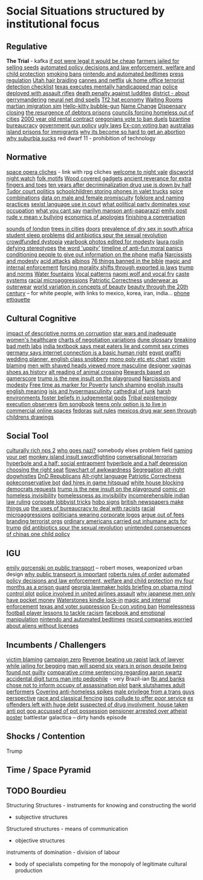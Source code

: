 * Social Situations structured by institutional focus
** Regulative
   *The Trial* - kafka
   [[https://boingboing.net/2012/11/12/if-pot-were-truly-legal-high.html?utm_source=feedburner&utm_medium=feed&utm_campaign=Feed%3A+boingboing%2FiBag+%28Boing+Boing%29][if pot were legal it would be cheap]]
   [[https://www.techdirt.com/articles/20170103/05344436390/tanzanian-farmers-face-12-years-prison-selling-seeds-as-theyve-done-generations.shtml][farmers jailed for selling seeds]]
   [[http://www.slate.com/articles/technology/future_tense/2015/04/the_dangers_of_letting_algorithms_enforce_policy.single.html][automated policy decisions and law enforcement, welfare and child protection]]
   [[http://thebaffler.com/salvos/off-our-butts-thunderstorm][smoking bans]]
   [[https://games.slashdot.org/story/12/12/07/231203/nintendo-puts-a-bedtime-on-wii-u-content-in-europe][nintendo and automated bedtimes]]
   [[https://boingboing.net/2013/03/19/more-on-the-impact-of-uk-press.html?utm_source=feedburner&utm_medium=feed&utm_campaign=Feed%3A+boingboing%2FiBag+%28Boing+Boing%29][press regulation]]
   [[https://www.techdirt.com/articles/20120627/00031719500/why-you-cant-braid-someones-hair-utah-money-without-first-paying-16k.shtml][Utah hair braiding]]
   [[http://www.slate.com/blogs/browbeat/2017/05/10/going_after_netflix_cannes_bans_streaming_only_movies_from_competition_slots.html][cannes and netflix]]
   [[https://boingboing.net/2014/05/27/uk-home-offices-terrorist-de.html][uk home office terrorist detection checklist]]
   [[https://boingboing.net/2012/08/08/texas-executes-mentally-handic.html?utm_source=feedburner&utm_medium=feed&utm_campaign=Feed%3A+boingboing%2FiBag+%28Boing+Boing%29][texas executes mentally handicapped man]]
   [[https://www.techdirt.com/articles/20121217/16231921411/police-chief-deploys-officers-with-assault-rifles-to-stop-id-everyone-says-local-crime-stats-give-him-probable-cause.shtml][police deployed with assault rifles]]
   [[https://www.wired.com/2012/02/feb-27-1812-rage-rage-against-the-industrial-age/][death penalty against luddites]]
   [[https://twitter.com/molleindustria/status/862679577138802690][district - about gerrymandering]]
   [[http://lewisandquark.tumblr.com/post/159363915392/new-dd-magic-spells-designed-by-neural-network][neural net dnd spells]]
   [[https://kotaku.com/5918761/valves-hat-based-economy-now-has-its-own-hat-based-economist][Tf2 hat economy]]
   [[http://rubinmuseum.org/events/event/waiting-rooms-04-23-2016][Waiting Rooms]]
   [[https://boingboing.net/2017/02/02/martian-immigration-nightmare.html?utm_content=buffer7c4b9&utm_medium=social&utm_source=facebook.com&utm_campaign=buffer][martian imigration sim]]
   [[https://boingboing.net/2013/01/21/pennsylvania-kindergartener-us.html?utm_source=feedburner&utm_medium=feed&utm_campaign=Feed%3A+boingboing%2FiBag+%28Boing+Boing%29][Hello-kitty bubble-gun]]
   [[https://boingboing.net/2012/08/28/school-demands-that-boy-must-c.html?utm_source=feedburner&utm_medium=feed&utm_campaign=Feed%3A+boingboing%2FiBag+%28Boing+Boing%29][Name Change]]
   [[https://boingboing.net/2012/07/26/a-rant-on-marijuana-dispensari.html?utm_source=feedburner&utm_medium=feed&utm_campaign=Feed%3A+boingboing%2FiBag+%28Boing+Boing%29][Dispensary closing]]
   [[https://boingboing.net/2012/04/24/debtors-prisons-make-an-amer.html][the resurgence of debtors prisons]]
   [[https://www.theguardian.com/society/2017/apr/14/london-councils-trying-to-force-homeless-families-outside-the-capital?utm_source=dlvr.it&utm_medium=twitter][councils forcing homeless out of cities]]
   [[http://www.haaretz.com/jewish/archaeology/1.746064?v=201400E6413D7D2651C265E8B80A6531][2000 year old rental contract]]
   [[https://twitter.com/BoingBoing/status/851454044560379904][oregonians vote to ban duels]]
   [[https://en.wikipedia.org/wiki/Byzantine_aristocracy_and_bureaucracy#Court_life][bzantine bureaucracy]]
   [[http://www.gq.com/story/inside-federal-bureau-of-way-too-many-guns][government gun policy]]
   [[http://www.snopes.com/ugly-laws/?utm_source=twitter&utm_medium=social][ugly laws]]
   [[https://www.bloomberg.com/view/articles/2016-07-01/voting-ban-for-ex-cons-is-a-lifetime-sentence][Ex-con voting ban]]
   [[https://www.nytimes.com/2016/12/09/opinion/sunday/australia-refugee-prisons-manus-island.html?src=twr&smid=tw-nytimes&smtyp=cur&_r=0][australias island prisons for immigrants]]
   [[http://www.newyorker.com/magazine/2017/04/03/why-its-become-so-hard-to-get-an-abortion][why its become so hard to get an abortion]]
   [[https://qz.com/698928/why-suburbia-sucks/][why suburbia sucks]]
   red dwarf 11 - prohibition of technology
** Normative
   [[https://boingboing.net/2016/03/07/extensive-list-of-space-opera.html][space opera cliches]] - link with rpg cliches
   [[https://en.wikipedia.org/wiki/Welcome_to_Night_Vale][welcome to night vale]]
   [[https://en.wikipedia.org/wiki/Night_Watch_%28Discworld%29][discworld night watch]]
   [[https://sites.ualberta.ca/~urban/Projects/English/Motif_Index.htm][folk motifs]]
   [[https://www.fastcodesign.com/1672838/why-arent-our-gadgets-still-covered-in-wood?utm_source=twitter][Wood covered gadgets]]
   [[http://news.nationalgeographic.com/2016/07/chaco-canyon-pueblo-bonito-social-implications-polydactyly-extra-toes/?utm_source=Twitter&utm_medium=Social&utm_content=link_tw20160725news-chacocanyon&utm_campaign=Content&sf31730892=1][ancient reverance for extra fingers and toes]]
   [[https://www.forbes.com/sites/erikkain/2011/07/05/ten-years-after-decriminalization-drug-abuse-down-by-half-in-portugal/#4ea487003001][ten years after decriminalization drug use is down by half]]
   [[http://www.thetudorswiki.com/page/POLITICS+of+the+Tudor+Court][Tudor court politics]]
   [[https://boingboing.net/2012/10/04/schoolkids-pay-to-store-cell-p.html?utm_source=feedburner&utm_medium=feed&utm_campaign=Feed%3A+boingboing%2FiBag+%28Boing+Boing%29][schoolchildren storing phones in valet trucks]]
   [[http://ilovecharts.tumblr.com/post/35125454465/ragbag-raynor-ganan-signature-masala-one-of#_=_][spice combinations]]
   [[https://boingboing.net/2017/01/24/data-shows-that-male-animals-a.html][data on male and female promiscuity]]
   [[http://michalplachta.com/2017/01/22/folklore-and-science-of-naming-practices/][folklore and naming practices]]
   [[https://www.nytimes.com/2016/08/10/business/dealbook/aba-prohibits-sexual-harassment-joining-many-state-bars.html][sexist language use in court]]
   [[https://boingboing.net/2017/01/27/what-political-party-dominates.html][what political party dominates your occupation]]
   [[http://lacker.io/tech/2017/04/05/why-you-cant-say.html][what you cant say]]
   [[https://boingboing.net/2012/08/11/marilyn-manson-reportedly-goes.html?utm_source=feedburner&utm_medium=feed&utm_campaign=Feed%3A+boingboing%2FiBag+%28Boing+Boing%29][marilyn manson anti-paparazzi]]
   [[https://www.gutenberg.org/ebooks/14314?msg=welcome_stranger#CHAPTER_VII][emily post]]
   [[http://www.huffingtonpost.com/signe-whitson/bullying_b_2188819.html][rude v mean v bullying]]
   [[https://boingboing.net/2014/05/13/economics-of-apologies.html][economics of apologies]]
   [[https://boingboing.net/2015/07/23/how-to-finish-a-conversation-a.html][finishing a conversation]]

   [[http://www.soundsurvey.org.uk/index.php/survey/waterways/][sounds of london]]
   [[https://www.theguardian.com/commentisfree/2017/may/13/plane-trees-london-monuments-city-life-shade-carbon-pavements?CMP=twt_gu][trees in cities]]
   [[https://twitter.com/zhuanghongru/status/849847520318455808][doors]]
   [[http://sti.bmj.com/content/75/3/178][prevalence of dry sex in south africa]]
   [[https://boingboing.net/2012/08/28/student-sleep-problems-arent.html?utm_source=feedburner&utm_medium=feed&utm_campaign=Feed%3A+boingboing%2FiBag+%28Boing+Boing%29][student sleep problems]]
   [[https://arstechnica.com/science/2013/02/did-antibiotics-spur-the-sexual-revolution/][did antibiotics spur the sexual revolution]]
   [[https://fusion.kinja.com/education-health-care-debt-welcome-to-our-crowdfunde-1794242389?utm_campaign=Fusion&utm_source=fusion_twitter&utm_medium=socialflow][crowdfunded dystopia]]
   [[https://boingboing.net/2014/05/29/yearbook-photos-selectively-al.html][yearbook photos edited for modesty]]
   [[http://www.tor.com/2012/11/01/why-battlestar-galacticas-president-roslin-defies-political-stereotypes/][laura roslin defying stereotypes]]
   [[https://www.theatlantic.com/politics/archive/2011/11/yep-uppity-racist/335160/][the word 'uppity']]
   [[https://boingboing.net/2013/12/30/illustrated-timeline-of-anti-f.html][timeline of anti-fun moral panics]]
   [[https://boingboing.net/2012/09/27/uk-banks-use-robo-callers-to-m.html?utm_source=feedburner&utm_medium=feed&utm_campaign=Feed%3A+boingboing%2FiBag+%28Boing+Boing%29][conditioning people to give out information on the phone]]
   [[http://www.maximumawesome.com/articles/mafiaoriginal.htm][mafia]]
   [[https://phys.org/news/2014-06-job-reward-narcissists-applicants-modest.html][Narcissists and modesty]]
   [[http://www.bbc.co.uk/news/uk-39678059?ocid=socialflow_twitter&ns_mchannel=social&ns_campaign=bbcnews&ns_source=twitter][acid attacks]]
   [[http://interactive.aljazeera.com/aje/2017/malawi-killed-for-their-bones/index.html][albinos]]
   [[https://boingboing.net/2012/12/11/76-things-banned-by-the-bible.html][76 things banned in the bible]]
   [[https://boingboing.net/2013/01/31/magic-copyright-and-internal.html?utm_source=feedburner&utm_medium=feed&utm_campaign=Feed%3A+boingboing%2FiBag+%28Boing+Boing%29][magic and internal enforcement]]
   [[https://www.techdirt.com/articles/20120929/17590120549/new-imperialism-forcing-morality-shifts-cultural-change-through-exported-ip-laws.shtml][forcing morality shifts through exported ip laws]]
   [[https://www.techdirt.com/articles/20161229/15093836371/donald-trump-demonstrating-how-much-our-political-system-is-based-tradition-custom-not-rules.shtml][trump and norms]]
   [[http://www.stltoday.com/news/local/columns/tony-messenger/messenger-the-water-fountain-returns-as-metaphor-for-division-in/article_9c3aa745-f39f-50b9-b7bd-5ecb57b916fd.html][Water fountains]]
   [[https://boingboing.net/2015/07/24/naomi-wolf-wants-young-women-t.html][Vocal patterns]]
   [[https://boingboing.net/2015/07/24/naomi-wolf-wants-young-women-t.html][naomi wolf and vocal fry]]
   [[https://en.wikipedia.org/wiki/Caste][caste systems]]
   [[http://stfuconservatives.tumblr.com/post/29062260953][racial microaggressions]]
   [[https://www.washingtonpost.com/posteverything/wp/2016/12/07/the-right-has-its-own-version-of-political-correctness-its-just-as-stifling/?utm_term=.e48fb2f604aa][Patriotic Correctness]]
   [[http://news.bbc.co.uk/2/hi/uk_news/magazine/7689554.stm][underwear as outerwear]]
   [[https://boingboing.net/2014/06/27/photoshopped-ideas-of-beauty.html?utm_source=feedburner&utm_medium=feed&utm_campaign=Feed%3A+boingboing%2FiBag+%28Boing+Boing%29][world variation in concepts of beauty]]
   [[https://www.youtube.com/watch?v=LOyVvpXRX6w][beauty through the 20th century]] -- for white people, with links to mexico, korea, iran, india...
   [[http://ilovecharts.tumblr.com/post/32202211439/nevver-call-me][phone ettiquette]]
** Cultural Cognitive
   [[http://journals.plos.org/plosone/article?id=10.1371/journal.pone.0131830][impact of descriptive norms on corruption]]
   [[https://motherboard.vice.com/en_us/article/womens-healthcare-star-wars][star wars and inadequate women's healthcare]]
   [[http://www.businessinsider.sg/communication-charts-around-the-world-2014-3/#.VWrWh3BHarX][charts of negotiation variations]]
   [[https://io9.gizmodo.com/david-lynchs-dune-was-so-complex-moviegoers-were-given-1622703689?utm_source=feedburner&utm_medium=feed&utm_campaign=Feed%3A+io9%2Ffull+%28io9%29][dune glossary]]
   [[http://ilovecharts.tumblr.com/post/30458347449/storyboard-which-meth-dealer-would-you-be-a][breaking bad meth labs]]
   [[http://www.bbc.com/news/world-asia-india-20354669][india textbook says meat eaters lie and commit sex crimes]]
   [[https://www.techdirt.com/articles/20130125/07585121787/german-court-recognizes-that-internet-connection-is-now-indispensable-modern-life.shtml][germany says internet connection is a basic human right]]
   [[http://stfuconservatives.tumblr.com/post/32284493786][egypt graffiti]]
   [[https://boingboing.net/2012/10/23/accidental-cc-from-wedding-pla.html?utm_source=feedburner&utm_medium=feed&utm_campaign=Feed%3A+boingboing%2FiBag+%28Boing+Boing%29][wedding planner, english class snobbery]]
   [[http://www.obsidianfields.com/lj/nonmonogamy2.5.1.gif][mono poly etc etc chart]]
   [[http://stfuconservatives.tumblr.com/post/45140942706][victim blaming]]
   [[https://io9.gizmodo.com/5948509/men-with-shaved-heads-appear-more-masculine-study-finds?utm_source=feedburner&utm_medium=feed&utm_campaign=Feed%3A+io9%2Ffull+%28io9%29][men with shaved heads viewed more masculine]]
   [[https://qz.com/876494/in-sex-shy-india-more-women-now-want-designer-vaginas/][designer vaginas]]
   [[https://boingboing.net/2015/07/21/a-walk-through-art-history-to.html][shoes as history]]
   [[https://lparchive.org/Animal-Crossing/Update%201/][alt reading of animal crossing]]
   [[http://www.escapistmagazine.com/news/view/119853-Xbox-Live-Rewarding-Gold-Members-Based-on-Gamerscore?utm_source=rss&utm_medium=rss&utm_campaign=news][Rewards based on gamerscore]]
   [[http://www.thedailybeast.com/articles/2017/04/22/trump-is-the-new-insult-on-playgrounds.html][trump is the new insult on the playground]]
   [[https://phys.org/news/2014-06-job-reward-narcissists-applicants-modest.html][Narcissists and modesty]]
   [[https://boingboing.net/2014/04/23/having-leisure-time-is-now-a-m.html#more-298992][Free time as marker for Poverty]]
   [[https://www.nytimes.com/2017/04/07/well/family/new-mexico-outlaws-school-lunch-shaming.html?module=WatchingPortal&region=c-column-middle-span-region&pgType=Homepage&action=click&mediaId=thumb_square&state=standard&contentPlacement=1&version=internal&contentCollection=www.nytimes.com&contentId=http%3A%2F%2Fwww.nytimes.com%2F2017%2F04%2F07%2Fwell%2Ffamily%2Fnew-mexico-outlaws-school-lunch-shaming.html&eventName=Watching-article-click&_r=1][lunch shaming]]
   [[https://www.buzzfeed.com/simonlewis/18-ways-british-people-have-of-saying-go-fk-yourself?utm_term=.dnvMgNVoWY#.wvGoAK7BOX][english insults]]
   [[https://www.buzzfeed.com/lukelewis/what-british-people-say-versus-what-they-mean?utm_term=.ifdZWRYmX8#.jtlQbjYeLx][english meaning]]
   [[http://www.standard.co.uk/lifestyle/london-life/deeyah-khan-what-is-do-is-like-grooming-they-prey-on-guilt-loneliness-and-anger-a3121011.html][isis and hypermasculinity]]
   [[https://gizmodo.com/5945435/this-cathedral-of-junk-is-the-most-beautiful-form-of-hoarding?utm_source=feedburner&utm_medium=feed&utm_campaign=Feed%3A+gizmodo%2Ffull+%28Gizmodo%29][cathedral of junk]]
   [[https://io9.gizmodo.com/harsh-environments-foster-beliefs-in-powerful-and-judgm-1657307266?utm_source=feedburner&utm_medium=feed&utm_campaign=Feed%3A+io9%2Ffull+%28io9%29][harsh environments foster beliefs in judgemental gods]]
   [[http://www.vox.com/policy-and-politics/2017/3/22/14762030/donald-trump-tribal-epistemology?mc_cid=22dff6f601&mc_eid=355c6061e6][Tribal epistemology]]
   [[https://twitter.com/aliceavizandum/status/851698015832338432][execution observers]]
   [[https://arstechnica.com/business/2014/08/tripping-through-ibms-astonishingly-insane-1937-corporate-songbook/][ibm songbook]]
   [[https://boingboing.net/2014/06/14/not-selling-out-teens-live-in.html][teens only option is to live in commercial online spaces]]
   [[https://boingboing.net/2012/10/02/why-the-fedora-grosses-out-gee.html?utm_source=feedburner&utm_medium=feed&utm_campaign=Feed%3A+boingboing%2FiBag+%28Boing+Boing%29][fedoras]]
   [[https://www.buzzfeed.com/peggy/unspoken-suit-rules-every-man-should-know?utm_term=.luw8la597r#.yowqYm01Z8][suit rules]]
   [[http://www.aljazeera.com/indepth/features/2016/12/mexico-drug-war-eyes-children-161201085109758.html][mexicos drug war seen through childrens drawings]]
** Social Tool
   [[http://www.story-games.com/forums/discussion/7789/generating-culturally-rich-npcs-/p1][culturally rich nps 2]]
   [[https://theoutline.com/post/1453/who-goes-nazi-media-edition][who goes nazi?]]
   somebody elses problem field
   [[https://gizmodo.com/5947393/remember-youre-not-only-naming-your-pet-youre-also-securing-your-digital-future?utm_source=feedburner&utm_medium=feed&utm_campaign=Feed%3A+gizmodo%2Ffull+%28Gizmodo%29][naming your pet]]
   [[http://monkeyisland.wikia.com/wiki/Insult_Sword_Fighting][monkey island insult swordfighting]]
   [[http://www.vandruff.com/art_converse.html][conversational terrorism]]
   [[https://hyperboleandahalf.blogspot.nl/2010/09/four-levels-of-social-entrapment.html][hyperbole and a half: social entrapment]]
   [[https://io9.gizmodo.com/struggling-to-understand-depression-read-this-498736501?utm_source=feedburner&utm_medium=feed&utm_campaign=Feed%3A+io9%2Ffull+%28io9%29][hyperbole and a half depression]]
   [[http://ilovecharts.tumblr.com/post/45345502163/nickdouglas-choosing-the-right-seat-by-alex#_=_][choosing the right seat]]
   [[http://ilovecharts.tumblr.com/post/35356525469/a-flowchart-for-determining-if-a-moment-is][flowchart of awkwardness]]
   [[https://www.washingtonpost.com/news/wonk/wp/2014/07/11/college-graduates-are-sorting-themselves-into-cities-increasingly-out-of-reach-of-everyone-else/?utm_term=.735966fc9735][Segregation]]
   [[https://www.vice.com/en_au/article/get-to-know-the-memes-of-the-alt-right-and-never-miss-a-dog-whistle-again][alt-right dogwhistles]]
   [[https://www.washingtonpost.com/news/the-intersect/wp/2017/03/26/trolls-are-reimagining-the-trump-era-as-a-game-of-dungeons-dragons/?hpid=hp_no-name_hp-in-the-news%3Apage%2Fin-the-news&utm_term=.cf84f76c7b41#comments][DnD Republicans]]
   [[https://www.washingtonpost.com/lifestyle/style/the-coded-language-of-the-alt-right-is-helping-to-power-its-rise/2017/04/07/5f269a82-1ba4-11e7-bcc2-7d1a0973e7b2_story.html?utm_term=.6c94a658ca3f][Alt-right language]]
   [[https://www.washingtonpost.com/posteverything/wp/2016/12/07/the-right-has-its-own-version-of-political-correctness-its-just-as-stifling/?utm_term=.e48fb2f604aa][Patriotic Correctness]]
   [[https://www.dailydot.com/layer8/pokeconservative-pokemon-twitter-bot-2016-election/][pokeconservative bot]]
   [[https://boingboing.net/2013/01/05/dad-hires-in-game-hitsquad-to.html?utm_source=feedburner&utm_medium=feed&utm_campaign=Feed%3A+boingboing%2FiBag+%28Boing+Boing%29][dad hires in game hitsquad]]
   [[https://www.washingtonpost.com/news/powerpost/wp/2017/05/24/in-letter-to-trump-democrats-accuse-white-house-of-intentionally-withholding-information/?utm_term=.8b606dacc221][white house blocking democrats requests]]
   [[http://www.thedailybeast.com/articles/2017/04/22/trump-is-the-new-insult-on-playgrounds.html][trump is the new insult on the playground]]
   [[https://i.imgur.com/wUSgq4Q.jpg][comic on homeless invisibility]]
   [[https://i.imgur.com/wUSgq4Q.jpg][homelessness as invisibility]]
   [[https://www.theguardian.com/world/2017/apr/20/hereat-wherewithin-convoluted-indian-court-ruling-has-lawyers-baffled?CMP=twt_gu][incomprehensible indian law ruling]]
   [[https://boingboing.net/2014/10/31/secret-recording-of-corporate.html][corpoate lobbyist tricks]]
   [[http://www.worldpath.net/~minstrel/hobosign.htm][hobo signs]]
   [[https://www.psychologytoday.com/blog/the-scientific-fundamentalist/201001/british-newspapers-make-things][british newspapers make things up]]
   [[http://smbc-comics.com/comic/the-uses-of-bureaucracy][the uses of bureaucracy to deal with racists]]
   [[http://stfuconservatives.tumblr.com/post/29062260953][racial microaggressions]]
   [[https://www.techdirt.com/articles/20130324/17344622436/petition-submitted-to-require-congress-to-wear-logos-their-corporate-donors.shtml][politicians wearing corporate logos]]
   [[https://gizmodo.com/5958118/argue-your-way-out-of-bs-fees?utm_source=feedburner&utm_medium=feed&utm_campaign=Feed%3A+gizmodo%2Ffull+%28Gizmodo%29][argue out of fees]]
   [[http://we-make-money-not-art.com/branding_terror_the_logotypes/][branding terrorist orgs]]
   [[http://www.baltimoresun.com/news/opinion/oped/bs-airport-inhumanity-20170206-story.html][ordinary americans carried out inhumane acts for trump]]
   [[https://arstechnica.com/science/2013/02/did-antibiotics-spur-the-sexual-revolution/][did antibiotics spur the sexual revolution]]
   [[https://io9.gizmodo.com/5948528/the-unintended-consequences-of-chinas-one-child-policy][unintended consequences of chinas one child policy]]
** IGU
   [[https://twitter.com/emilygorcenski/status/858022699112824832][emily gorcenski on public transport]] -- robert moses, weaponized urban design
   [[https://www.theatlantic.com/business/archive/2016/10/public-transportation-uber-chariot/505658/][why public transport is important]]
   [[https://en.m.wikipedia.org/wiki/Robert's_Rules_of_Order][roberts rules of order]]
   [[http://www.slate.com/articles/technology/future_tense/2015/04/the_dangers_of_letting_algorithms_enforce_policy.single.html][automated policy decisions and law enforcement, welfare and child protection]]
   [[http://m.motherjones.com/politics/2016/06/cca-private-prisons-corrections-corporation-inmates-investigation-bauer][my four months as a prison guard]]
   [[https://boingboing.net/2012/11/15/top-georgia-gop-lawmakers-host.html?utm_source=feedburner&utm_medium=feed&utm_campaign=Feed%3A+boingboing%2FiBag+%28Boing+Boing%29][georgia lawmaker holds briefing on obama mind control plot]]
   [[https://twitter.com/joemacare/status/851446430338338816][police involved in united airlines assault]]
   [[http://www.bbc.com/news/business-19674306][why japanese men only have pocket money]]
   [[https://www.techdirt.com/articles/20121206/16014421285/buy-your-kindle-waterstones-youre-now-locked-into-one-screensaver-waterstones-logo.shtml][Waterstones kindle lock-in]]
   [[https://boingboing.net/2013/01/31/magic-copyright-and-internal.html?utm_source=feedburner&utm_medium=feed&utm_campaign=Feed%3A+boingboing%2FiBag+%28Boing+Boing%29][magic and internal enforcement]]
   [[https://www.propublica.org/article/texas-voter-id-law-led-to-fears-and-failures-in-2016-election?utm_campaign=sprout&utm_medium=social&utm_source=twitter&utm_content=1493763616][texas and voter suppression]]
   [[https://www.bloomberg.com/view/articles/2016-07-01/voting-ban-for-ex-cons-is-a-lifetime-sentence][Ex-con voting ban]]
   [[https://theconversation.com/britains-dark-history-of-criminalising-homeless-people-in-public-spaces-74097][Homelessness]]
   [[http://www.bbc.com/sport/football/20672812][football player lessons to tackle racism]]
   [[https://www.forbes.com/forbes/welcome/?toURL=https://www.forbes.com/sites/gregorymcneal/2014/06/28/facebook-manipulated-user-news-feeds-to-create-emotional-contagion/&refURL=&referrer=#2f2665585fd8][facebook and emotional manipulation]]
   [[https://games.slashdot.org/story/12/12/07/231203/nintendo-puts-a-bedtime-on-wii-u-content-in-europe][nintendo and automated bedtimes]]
   [[https://www.techdirt.com/articles/20120927/00430020528/emi-legitimately-afraid-that-aliens-might-listen-to-beatles-without-license.shtml][record companies worried about aliens without licenses]]
** Incumbents / Challengers
   [[http://stfuconservatives.tumblr.com/post/45140942706][victim blaming]]
   [[https://www.joincampaignzero.org/][campaign zero]]
   [[http://www.xojane.com/issues/i-got-revenge-on-my-rapist][Revenge beating up rapist]]
   [[https://www.theguardian.com/law/2017/apr/20/judge-alarmed-about-lack-of-lawyer-as-he-jails-woman-for-begging?utm_source=dlvr.it&utm_medium=twitter][lack of lawyer while jailing for begging]]
   [[https://www.independent.co.uk/news/world/americas/black-man-prison-serve-five-years-ramad-chatman-georgia-prison-not-guilty-probation-broke-terms-jail-a7744326.html][man will spend six years in prison despite being found not guilty]]
   [[https://www.techdirt.com/articles/20130114/19393821674/aaron-swartz-could-have-killed-someone-robbed-bank-sold-child-porn-faced-less-time-prison.shtml][comparative crime sentencing regarding aaron swartz]]
   [[https://www.techdirt.com/articles/20170313/08105936905/extra-digit-accidentally-typed-officer-turns-uk-man-into-pedophile.shtml][accidental digit turns man into pedophile]] - very Brazil-ian
   [[https://www.techdirt.com/articles/20130102/09481421547/fbi-working-with-banks-chose-not-to-inform-occupy-leadership-assassination-plot-its-leaders.shtml][fbi and banks chose not to inform occupy of assassination plot]]
   [[https://www.techdirt.com/articles/20140424/18113827025/chase-bank-slutshames-their-adult-performer-customers.shtml][bank slutshames adult performers]]
   [[http://www.bbc.co.uk/news/uk-england-manchester-38798215?ocid=socialflow_twitter&ns_mchannel=social&ns_campaign=bbcnews&ns_source=twitter][Covering anti-homeless spikes]]
   [[http://everydayfeminism.com/2015/05/male-privilege-trans-men/?utm_source=SocialWarfare&utm_medium=facebook&utm_campaign=SocialWarfare][male privilege from a trans guys perspective]]
   [[https://outofthiscentury.wordpress.com/2014/03/25/the-greatest-african-american-and-afro-american-martial-artists-in-history/][race and classical fencing]]
   [[https://mobile.slashdot.org/story/12/12/28/2227203/how-isps-collude-to-offer-poor-service][isps collude to offer poor service]]
   [[http://www.bbc.co.uk/news/magazine-20796981#sa-ns_mchannel=rss&ns_source=PublicRSS20-sa][ex offenders left with huge debt]]
   [[https://boingboing.net/2012/12/17/if-youre-suspected-of-drug-i.html?utm_source=feedburner&utm_medium=feed&utm_campaign=Feed%3A+boingboing%2FiBag+%28Boing+Boing%29][suspected of drug involvment, house taken]]
   [[https://boingboing.net/2013/03/15/anti-pot-gop-assemblyman-accus.html?utm_source=feedburner&utm_medium=feed&utm_campaign=Feed%3A+boingboing%2FiBag+%28Boing+Boing%29][anti pot gop accussed of pot possession]]
   [[https://www.techdirt.com/articles/20120703/11594019568/uk-pensioner-could-face-arrest-atheist-poster.shtml][pensioner arrested over atheist poster]]
   battlestar galactica -- dirty hands episode
** Shocks / Contention
   Trump
** Time / Space Pyramid
** TODO Bourdieu
   Structuring Structures - instruments for knowing and constructing the world
   - subjective structures

   Structured structures - means of communication
   - objective structures

   instruments of domination - division of labour
   - body of specialists competing for the monopoly of legitimate cultural production
